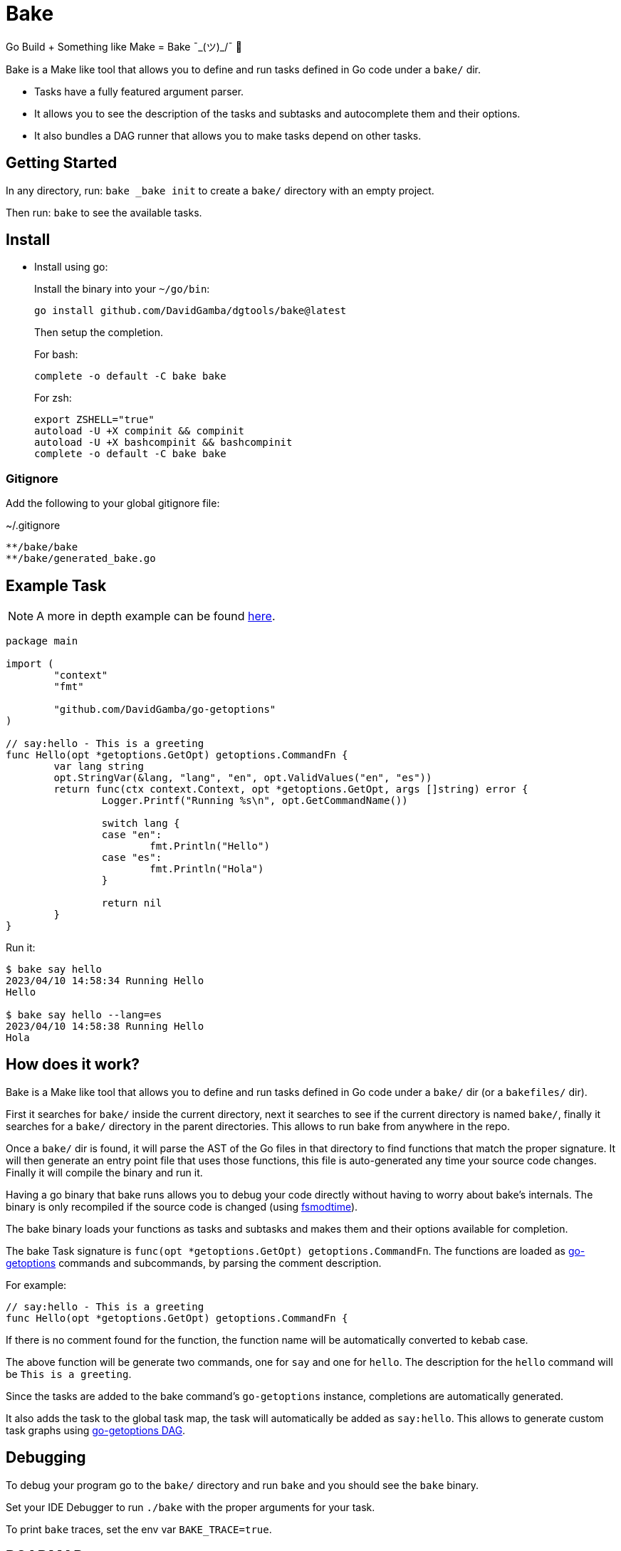 = Bake

Go Build + Something like Make = Bake ¯\_(ツ)_/¯ 🤷

Bake is a Make like tool that allows you to define and run tasks defined in Go code under a `bake/` dir.

* Tasks have a fully featured argument parser.
* It allows you to see the description of the tasks and subtasks and autocomplete them and their options.
* It also bundles a DAG runner that allows you to make tasks depend on other tasks.

== Getting Started

In any directory, run: `bake _bake init` to create a `bake/` directory with an empty project.

Then run: `bake` to see the available tasks.

== Install

* Install using go:
+
Install the binary into your `~/go/bin`:
+
----
go install github.com/DavidGamba/dgtools/bake@latest
----
+
Then setup the completion.
+
For bash:
+
----
complete -o default -C bake bake
----
+
For zsh:
+
[source, zsh]
----
export ZSHELL="true"
autoload -U +X compinit && compinit
autoload -U +X bashcompinit && bashcompinit
complete -o default -C bake bake
----

=== Gitignore

Add the following to your global gitignore file:

.~/.gitignore
----
**/bake/bake
**/bake/generated_bake.go
----

== Example Task

NOTE: A more in depth example can be found https://github.com/DavidGamba/go-getoptions/blob/bake/bake/examples/website/README.adoc[here].

[source, go]
----
package main

import (
	"context"
	"fmt"

	"github.com/DavidGamba/go-getoptions"
)

// say:hello - This is a greeting
func Hello(opt *getoptions.GetOpt) getoptions.CommandFn {
	var lang string
	opt.StringVar(&lang, "lang", "en", opt.ValidValues("en", "es"))
	return func(ctx context.Context, opt *getoptions.GetOpt, args []string) error {
		Logger.Printf("Running %s\n", opt.GetCommandName())

		switch lang {
		case "en":
			fmt.Println("Hello")
		case "es":
			fmt.Println("Hola")
		}

		return nil
	}
}
----

Run it:

----
$ bake say hello
2023/04/10 14:58:34 Running Hello
Hello

$ bake say hello --lang=es
2023/04/10 14:58:38 Running Hello
Hola
----

== How does it work?

Bake is a Make like tool that allows you to define and run tasks defined in Go code under a `bake/` dir (or a `bakefiles/` dir).

First it searches for `bake/` inside the current directory,
next it searches to see if the current directory is named `bake/`,
finally it searches for a `bake/` directory in the parent directories.
This allows to run bake from anywhere in the repo.

Once a `bake/` dir is found, it will parse the AST of the Go files in that directory to find functions that match the proper signature.
It will then generate an entry point file that uses those functions, this file is auto-generated any time your source code changes.
Finally it will compile the binary and run it.

Having a go binary that bake runs allows you to debug your code directly without having to worry about bake's internals.
The binary is only recompiled if the source code is changed (using https://github.com/DavidGamba/dgtools/tree/master/fsmodtime[fsmodtime]).

The bake binary loads your functions as tasks and subtasks and makes them and their options available for completion.

The bake Task signature  is `func(opt *getoptions.GetOpt) getoptions.CommandFn`.
The functions are loaded as https://github.com/DavidGamba/go-getoptions/tree/master[go-getoptions] commands and subcommands, by parsing the comment description.

For example:

[source,go]
----
// say:hello - This is a greeting
func Hello(opt *getoptions.GetOpt) getoptions.CommandFn {
----

If there is no comment found for the function, the function name will be automatically converted to kebab case.

The above function will be generate two commands, one for `say` and one for `hello`.
The description for the `hello` command will be `This is a greeting`.

Since the tasks are added to the bake command's `go-getoptions` instance, completions are automatically generated.

It also adds the task to the global task map, the task will automatically be added as `say:hello`.
This allows to generate custom task graphs using https://github.com/DavidGamba/go-getoptions/blob/master/dag/README.adoc[go-getoptions DAG].

== Debugging

To debug your program go to the `bake/` directory and run `bake` and you should see the `bake` binary.

Set your IDE Debugger to run `./bake` with the proper arguments for your task.

To print `bake` traces, set the env var `BAKE_TRACE=true`.

== ROADMAP

* Currently not all `go-getoptions` types are supported.

* Helper for automated cancellation on timeout when passing -t flag.

* Ensure exit codes get passed through.
